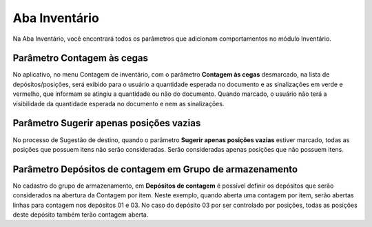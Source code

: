 Aba Inventário
^^^^^^^^^^^^^^^^^

.. image:: WMS-ConfiguraçõesWMS.png
   :align: center

| \

Na Aba Inventário, você encontrará todos os parâmetros que adicionam comportamentos no módulo Inventário.

| \

Parâmetro Contagem às cegas
~~~~~~~~~~~~~~~~~~~~~~~~~~~~~~~~~~~~~~~~~~~~~~~~~~~~~~~~

.. |image-link| image:: WMS-ParâmetroContagemCegas2.png
   :width: 300px
   :align: middle

.. raw:: html

   <div style="text-align: center;">
     <img src="../../../../_images/WMS-ParâmetroContagemCegas2.png" style="width: 300px;" />
   </div>

| \

.. |image-link2| image:: WMS-ParâmetroContagemCegas.png
   :width: 300px
   :align: middle

.. raw:: html

   <div style="text-align: center;">
     <img src="../../../../_images/WMS-ParâmetroContagemCegas.png" style="width: 300px;" />
   </div>

| \

No aplicativo, no menu Contagem de inventário, com o parâmetro **Contagem às cegas** desmarcado, na lista de depósitos/posições, será exibido para o usuário a quantidade esperada no documento e as sinalizações em verde e vermelho, que informam se atingiu a quantidade ou não do documento. Quando marcado, o usuário não terá a visibilidade da quantidade esperada no documento e nem as sinalizações.

| \

Parâmetro Sugerir apenas posições vazias
~~~~~~~~~~~~~~~~~~~~~~~~~~~~~~~~~~~~~~~~~~~~~~~~~~~~~~~~

.. image:: WMS-ParâmetroSugerirVazias.png
   :align: center

| \

No processo de Sugestão de destino, quando o parâmetro **Sugerir apenas posições vazias** estiver marcado, todas as posições que possuem itens não serão consideradas. Serão consideradas apenas posições que não possuem itens.

| \

Parâmetro Depósitos de contagem em Grupo de armazenamento
~~~~~~~~~~~~~~~~~~~~~~~~~~~~~~~~~~~~~~~~~~~~~~~~~~~~~~~~~~~

.. image:: WMS-DepósitosContagem.png
   :align: center

| \

No cadastro do grupo de armazenamento, em **Depósitos de contagem** é possível definir os depósitos que serão considerados na abertura da Contagem por item. Neste exemplo, quando aberta uma contagem por item, serão abertas linhas para contagem nos depósitos 01 e 03. No caso do depósito 03 por ser controlado por posições, todas as posições deste depósito também terão contagem aberta.

